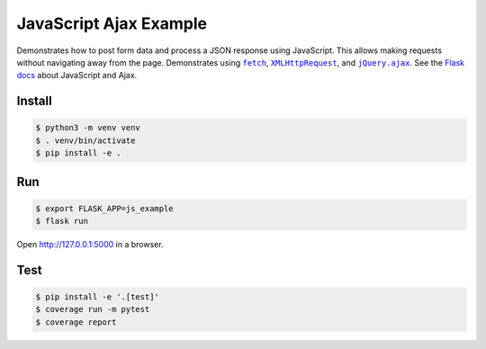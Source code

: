 JavaScript Ajax Example
=======================

Demonstrates how to post form data and process a JSON response using
JavaScript. This allows making requests without navigating away from the
page. Demonstrates using |fetch|_, |XMLHttpRequest|_,  and
|jQuery.ajax|_. See the `Flask docs`_ about JavaScript and Ajax.

.. |fetch| replace:: ``fetch``
.. _fetch: https://developer.mozilla.org/en-US/docs/Web/API/WindowOrWorkerGlobalScope/fetch

.. |XMLHttpRequest| replace:: ``XMLHttpRequest``
.. _XMLHttpRequest: https://developer.mozilla.org/en-US/docs/Web/API/XMLHttpRequest

.. |jQuery.ajax| replace:: ``jQuery.ajax``
.. _jQuery.ajax: https://api.jquery.com/jQuery.ajax/

.. _Flask docs: https://flask.palletsprojects.com/patterns/jquery/


Install
-------

.. code-block:: text

    $ python3 -m venv venv
    $ . venv/bin/activate
    $ pip install -e .


Run
---

.. code-block:: text

    $ export FLASK_APP=js_example
    $ flask run

Open http://127.0.0.1:5000 in a browser.


Test
----

.. code-block:: text

    $ pip install -e '.[test]'
    $ coverage run -m pytest
    $ coverage report
